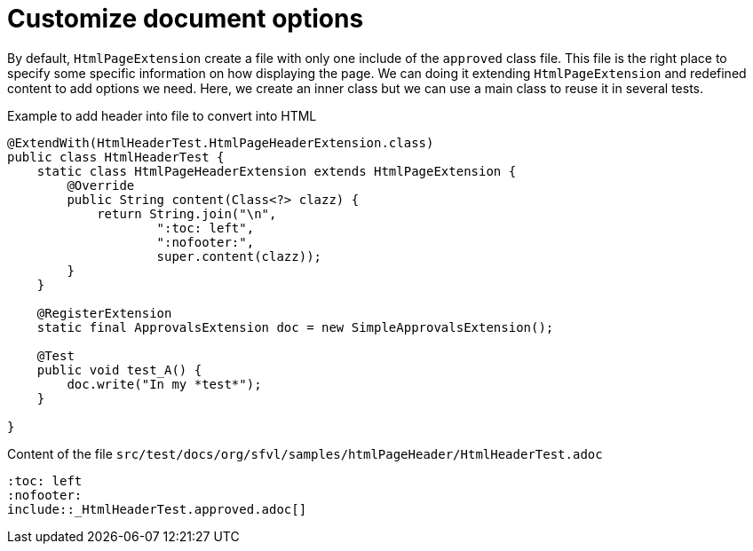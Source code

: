 ifndef::ROOT_PATH[:ROOT_PATH: ../../..]

[#org_sfvl_howto_createadocument_generate_header_html]
= Customize document options


// Test result for HtmlHeaderTest: Success
By default, `HtmlPageExtension` create a file with only one include of the `approved` class file.
This file is the right place to specify some specific information on how displaying the page.
We can doing it extending `HtmlPageExtension` and redefined content to add options we need.
Here, we create an inner class but we can use a main class to reuse it in several tests.

.Example to add header into file to convert into HTML

[source,java,indent=0]
----
@ExtendWith(HtmlHeaderTest.HtmlPageHeaderExtension.class)
public class HtmlHeaderTest {
    static class HtmlPageHeaderExtension extends HtmlPageExtension {
        @Override
        public String content(Class<?> clazz) {
            return String.join("\n",
                    ":toc: left",
                    ":nofooter:",
                    super.content(clazz));
        }
    }

    @RegisterExtension
    static final ApprovalsExtension doc = new SimpleApprovalsExtension();

    @Test
    public void test_A() {
        doc.write("In my *test*");
    }

}
----


.Content of the file `src/test/docs/org/sfvl/samples/htmlPageHeader/HtmlHeaderTest.adoc`
----
:toc: left
:nofooter:
\include::_HtmlHeaderTest.approved.adoc[]
----